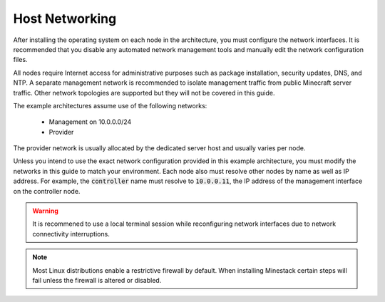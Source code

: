 Host Networking
===============

After installing the operating system on each node in the architecture, you must configure the network interfaces.
It is recommended that you disable any automated network management tools and manually edit the network configuration files.

All nodes require Internet access for administrative purposes such as package installation, security updates, DNS, and NTP.
A separate management network is recommended to isolate management traffic from public Minecraft server traffic. Other
network topologies are supported but they will not be covered in this guide.

.. image:: minestack_arch.png

The example architectures assume use of the following networks:

    * Management on 10.0.0.0/24
    * Provider

The provider network is usually allocated by the dedicated server host and usually varies per node.

Unless you intend to use the exact network configuration provided in this example architecture, you must modify the networks
in this guide to match your environment. Each node also must resolve other nodes by name as well as IP address. For example,
the :code:`controller` name must resolve to :code:`10.0.0.11`, the IP address of the management interface on the controller node.

.. warning::

   It is recommened to use a local terminal session while reconfiguring network interfaces due to network
   connectivity interruptions.

.. note::

   Most Linux distributions enable a restrictive firewall by default. When installing Minestack certain steps will
   fail unless the firewall is altered or disabled.